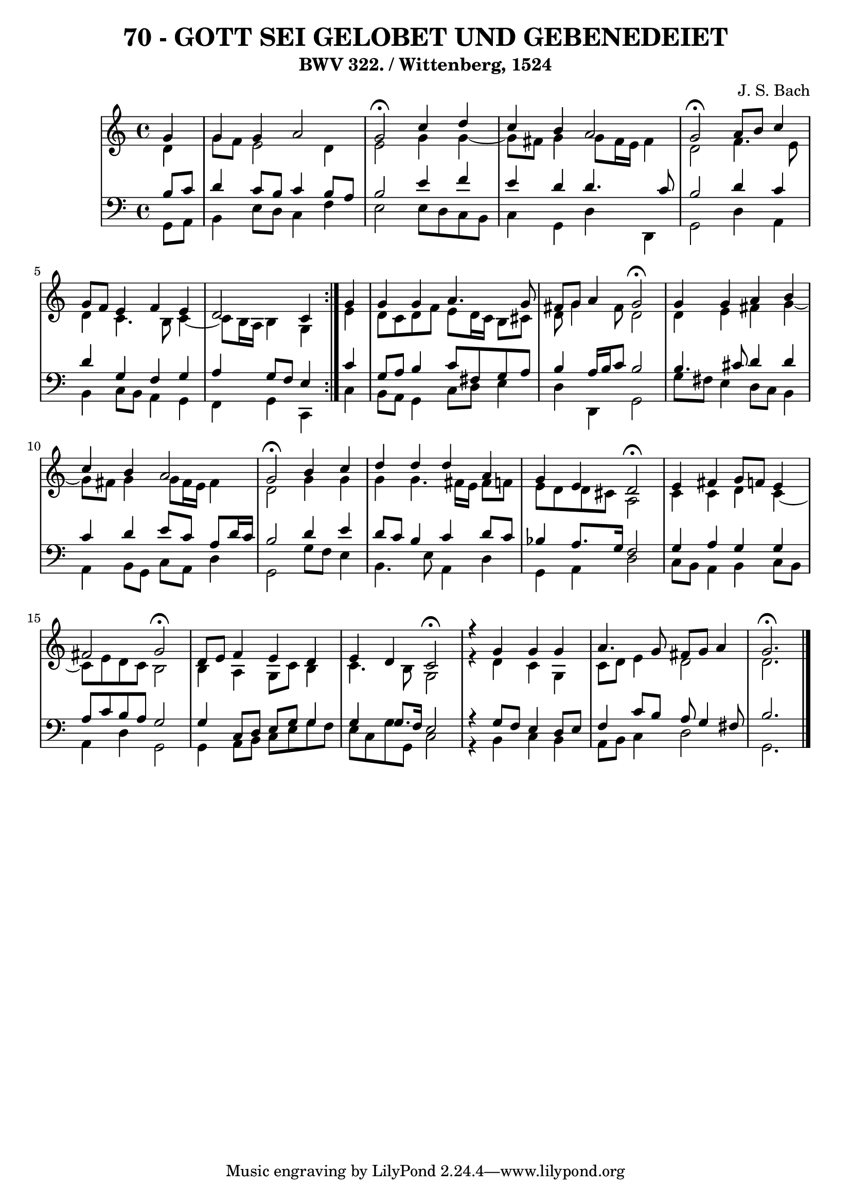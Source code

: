 \version "2.10.33"

\header {
  title = "70 - GOTT SEI GELOBET UND GEBENEDEIET"
  subtitle = "BWV 322. / Wittenberg, 1524" 
  composer = "J. S. Bach"
}


global = {
  \time 4/4
  \key c \major
}


soprano = \relative c'' {
  \repeat volta 2 {
    \partial 4 g4 
    g4 g4 a2 
    g2 \fermata c4 d4 
    c4 b4 a2 
    g2 \fermata a8 b8 c4 
    g8 f8 e4 f4 e4     %5
    d2 c4 } g'4 
  g4 g4 a4. g8 
  fis8 g8 a4 g2 \fermata
  g4 g4 a4 b4 
  c4 b4 a2   %10
  g2 \fermata b4 c4 
  d4 d4 d4 a4 
  g4 e4 d2 \fermata
  e4 fis4 g8 f8 e4 
  fis2 g2 \fermata  %15
  d8 e8 f4 e4 d4 
  e4 d4 c2 \fermata
  r4 g'4 g4 g4 
  a4. g8 fis8 g8 a4 
  g2. \fermata  %20
  
}

alto = \relative c' {
  \repeat volta 2 {
    \partial 4 d4 
    g8 f8 e2 d4 
    e2 g4 g4~ 
    g8 fis8 g4 g8 fis16 e16 fis4 
    d2 f4. e8 
    d4 c4. b8 c4~     %5
    c8 b16 a16 b4 g4 } e'4 
  d8 c8 d8 f8 e8 d16 c16 b8 cis8 
  d8 g4 fis8 d2 
  d4 e4 fis4 g4~ 
  g8 fis8 g4 g8 fis16 e16 fis4   %10
  d2 g4 g4 
  g4 g4. fis16 e16 fis8 f8 
  e8 d8 d8 cis8 a2 
  c4 c4 d4 c4~ 
  c8 e8 d8 c8 b2   %15
  b4 a4 g8 c8 b4 
  c4. b8 g2 
  r4 d'4 c4 g4 
  c8 d8 e4 d2 
  d2.   %20
  
}

tenor = \relative c' {
  \repeat volta 2 {
    \partial 4 b8  c8 
    d4 c8 b8 c4 b8 a8 
    b2 e4 f4 
    e4 d4 d4. c8 
    b2 d4 c4 
    d4 g,4 f4 g4     %5
    a4 g8 f8 e4 } c'4 
  g8 a8 b4 c8 fis,8 g8 a8 
  b4 a16 b16 c8 b2 
  b4. cis8 d4 d4 
  c4 d4 e8 c8 a8 d16 c16   %10
  b2 d4 e4 
  d8 c8 b4 c4 d8 c8 
  bes4 a8. g16 f2 
  g4 a4 g4 g4 
  a8 c8 b8 a8 g2   %15
  g4 c,8 d8 e8 g8 g4 
  g4 g8. f16 e2 
  r4 g8 f8 e4 d8 e8 
  f4 c'8 b8 a8 g4 fis8 
  b2.   %20
  
}

baixo = \relative c {
  \repeat volta 2 {
    \partial 4 g8  a8 
    b4 e8 d8 c4 f4 
    e2 e8 d8 c8 b8 
    c4 g4 d'4 d,4 
    g2 d'4 a4 
    b4 c8 b8 a4 g4     %5
    f4 g4 c,4 } c'4 
  b8 a8 g4 c8 d8 e4 
  d4 d,4 g2 
  g'8 fis8 e4 d8 c8 b4 
  a4 b8 g8 c8 a8 d4   %10
  g,2 g'8 f8 e4 
  b4. e8 a,4 d4 
  g,4 a4 d2 
  c8 b8 a4 b4 c8 b8 
  a4 d4 g,2   %15
  g4 a8 b8 c8 e8 g8 f8 
  e8 c8 g'8 g,8 c2 
  r4 b4 c4 b4 
  a8 b8 c4 d2 
  g,2.   %20
  
}

\score {
  <<
    \new StaffGroup <<
      \override StaffGroup.SystemStartBracket #'style = #'line 
      \new Staff {
        <<
          \global
          \new Voice = "soprano" { \voiceOne \soprano }
          \new Voice = "alto" { \voiceTwo \alto }
        >>
      }
      \new Staff {
        <<
          \global
          \clef "bass"
          \new Voice = "tenor" {\voiceOne \tenor }
          \new Voice = "baixo" { \voiceTwo \baixo \bar "|."}
        >>
      }
    >>
  >>
  \layout {}
  \midi {}
}
